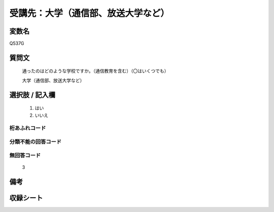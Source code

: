 .. title:: Q537G
.. rst-class:: item

====================================================================================================
受講先：大学（通信部、放送大学など）
====================================================================================================

.. rst-class:: varname

変数名
==================

Q537G

.. rst-class:: question

質問文
==================


   通ったのはどのような学校ですか。（通信教育を含む）（〇はいくつでも）

   大学（通信部、放送大学など） 


.. rst-class:: answer

選択肢 / 記入欄
======================

  1. はい
  2. いいえ



.. rst-class:: overflow

桁あふれコード
-------------------------------
  


.. rst-class:: not_classified

分類不能の回答コード
-------------------------------------
  


.. rst-class:: not_available

無回答コード
-------------------------------------
  3


.. rst-class:: bikou

備考
==================
 



.. rst-class:: include_sheet

収録シート
=======================================
.. hlist::
   :columns: 3
   
   
   * p2_3
   
   * p4_3
   
   * p8_3
   
   * p12_3
   
   * p13_3
   
   * p14_3
   
   * p15_3
   
   * p16abc_3
   
   * p16d_3
   
   * p17_3
   
   * p18_3
   
   * p19_3
   
   * p20_3
   
   * p21abcd_3
   
   * p21e_3
   
   * p22_3
   
   * p23_3
   
   * p24_3
   
   * p25_3
   
   * p26_3
   
   * p27_3
   
   * p28_3
   
   


.. index:: Q537G